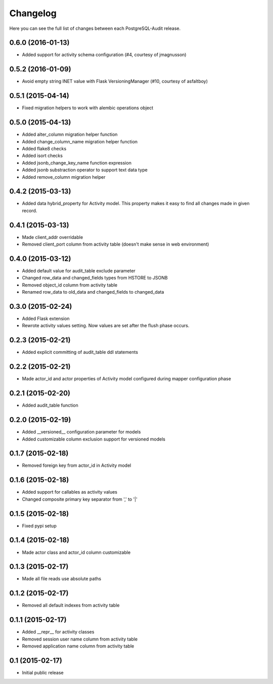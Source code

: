 Changelog
---------

Here you can see the full list of changes between each PostgreSQL-Audit release.


0.6.0 (2016-01-13)
^^^^^^^^^^^^^^^^^^

- Added support for activity schema configuration (#4, courtesy of jmagnusson)


0.5.2 (2016-01-09)
^^^^^^^^^^^^^^^^^^

- Avoid empty string INET value with Flask VersioningManager (#10, courtesy of asfaltboy)


0.5.1 (2015-04-14)
^^^^^^^^^^^^^^^^^^

- Fixed migration helpers to work with alembic operations object


0.5.0 (2015-04-13)
^^^^^^^^^^^^^^^^^^

- Added alter_column migration helper function
- Added change_column_name migration helper function
- Added flake8 checks
- Added isort checks
- Added jsonb_change_key_name function expression
- Added jsonb substraction operator to support text data type
- Added remove_column migration helper


0.4.2 (2015-03-13)
^^^^^^^^^^^^^^^^^^

- Added data hybrid_property for Activity model. This property makes it easy to find all changes made in given record.


0.4.1 (2015-03-13)
^^^^^^^^^^^^^^^^^^

- Made client_addr overridable
- Removed client_port column from activity table (doesn't make sense in web environment)


0.4.0 (2015-03-12)
^^^^^^^^^^^^^^^^^^

- Added default value for audit_table exclude parameter
- Changed row_data and changed_fields types from HSTORE to JSONB
- Removed object_id column from activity table
- Renamed row_data to old_data and changed_fields to changed_data


0.3.0 (2015-02-24)
^^^^^^^^^^^^^^^^^^

- Added Flask extension
- Rewrote activity values setting. Now values are set after the flush phase occurs.


0.2.3 (2015-02-21)
^^^^^^^^^^^^^^^^^^

- Added explicit committing of audit_table ddl statements


0.2.2 (2015-02-21)
^^^^^^^^^^^^^^^^^^

- Made actor_id and actor properties of Activity model configured during mapper configuration phase


0.2.1 (2015-02-20)
^^^^^^^^^^^^^^^^^^

- Added audit_table function


0.2.0 (2015-02-19)
^^^^^^^^^^^^^^^^^^

- Added __versioned__ configuration parameter for models
- Added customizable column exclusion support for versioned models


0.1.7 (2015-02-18)
^^^^^^^^^^^^^^^^^^

- Removed foreign key from actor_id in Activity model


0.1.6 (2015-02-18)
^^^^^^^^^^^^^^^^^^

- Added support for callables as activity values
- Changed composite primary key separator from ',' to '|'


0.1.5 (2015-02-18)
^^^^^^^^^^^^^^^^^^

- Fixed pypi setup


0.1.4 (2015-02-18)
^^^^^^^^^^^^^^^^^^

- Made actor class and actor_id column customizable


0.1.3 (2015-02-17)
^^^^^^^^^^^^^^^^^^

- Made all file reads use absolute paths


0.1.2 (2015-02-17)
^^^^^^^^^^^^^^^^^^

- Removed all default indexes from activity table


0.1.1 (2015-02-17)
^^^^^^^^^^^^^^^^^^

- Added __repr__ for activity classes
- Removed session user name column from activity table
- Removed application name column from activity table


0.1 (2015-02-17)
^^^^^^^^^^^^^^^^

- Initial public release
